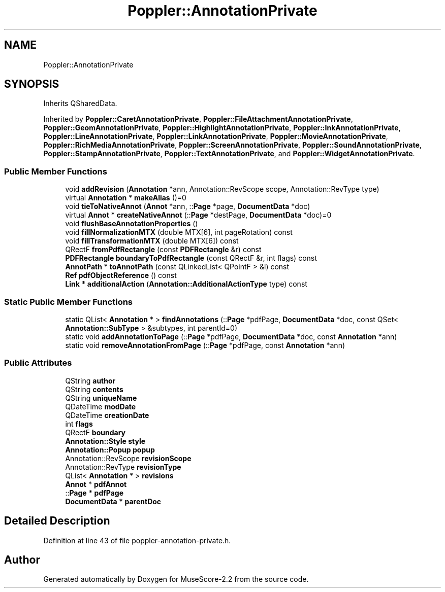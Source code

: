 .TH "Poppler::AnnotationPrivate" 3 "Mon Jun 5 2017" "MuseScore-2.2" \" -*- nroff -*-
.ad l
.nh
.SH NAME
Poppler::AnnotationPrivate
.SH SYNOPSIS
.br
.PP
.PP
Inherits QSharedData\&.
.PP
Inherited by \fBPoppler::CaretAnnotationPrivate\fP, \fBPoppler::FileAttachmentAnnotationPrivate\fP, \fBPoppler::GeomAnnotationPrivate\fP, \fBPoppler::HighlightAnnotationPrivate\fP, \fBPoppler::InkAnnotationPrivate\fP, \fBPoppler::LineAnnotationPrivate\fP, \fBPoppler::LinkAnnotationPrivate\fP, \fBPoppler::MovieAnnotationPrivate\fP, \fBPoppler::RichMediaAnnotationPrivate\fP, \fBPoppler::ScreenAnnotationPrivate\fP, \fBPoppler::SoundAnnotationPrivate\fP, \fBPoppler::StampAnnotationPrivate\fP, \fBPoppler::TextAnnotationPrivate\fP, and \fBPoppler::WidgetAnnotationPrivate\fP\&.
.SS "Public Member Functions"

.in +1c
.ti -1c
.RI "void \fBaddRevision\fP (\fBAnnotation\fP *ann, Annotation::RevScope scope, Annotation::RevType type)"
.br
.ti -1c
.RI "virtual \fBAnnotation\fP * \fBmakeAlias\fP ()=0"
.br
.ti -1c
.RI "void \fBtieToNativeAnnot\fP (\fBAnnot\fP *ann, ::\fBPage\fP *page, \fBDocumentData\fP *doc)"
.br
.ti -1c
.RI "virtual \fBAnnot\fP * \fBcreateNativeAnnot\fP (::\fBPage\fP *destPage, \fBDocumentData\fP *doc)=0"
.br
.ti -1c
.RI "void \fBflushBaseAnnotationProperties\fP ()"
.br
.ti -1c
.RI "void \fBfillNormalizationMTX\fP (double MTX[6], int pageRotation) const"
.br
.ti -1c
.RI "void \fBfillTransformationMTX\fP (double MTX[6]) const"
.br
.ti -1c
.RI "QRectF \fBfromPdfRectangle\fP (const \fBPDFRectangle\fP &r) const"
.br
.ti -1c
.RI "\fBPDFRectangle\fP \fBboundaryToPdfRectangle\fP (const QRectF &r, int flags) const"
.br
.ti -1c
.RI "\fBAnnotPath\fP * \fBtoAnnotPath\fP (const QLinkedList< QPointF > &l) const"
.br
.ti -1c
.RI "\fBRef\fP \fBpdfObjectReference\fP () const"
.br
.ti -1c
.RI "\fBLink\fP * \fBadditionalAction\fP (\fBAnnotation::AdditionalActionType\fP type) const"
.br
.in -1c
.SS "Static Public Member Functions"

.in +1c
.ti -1c
.RI "static QList< \fBAnnotation\fP * > \fBfindAnnotations\fP (::\fBPage\fP *pdfPage, \fBDocumentData\fP *doc, const QSet< \fBAnnotation::SubType\fP > &subtypes, int parentId=0)"
.br
.ti -1c
.RI "static void \fBaddAnnotationToPage\fP (::\fBPage\fP *pdfPage, \fBDocumentData\fP *doc, const \fBAnnotation\fP *ann)"
.br
.ti -1c
.RI "static void \fBremoveAnnotationFromPage\fP (::\fBPage\fP *pdfPage, const \fBAnnotation\fP *ann)"
.br
.in -1c
.SS "Public Attributes"

.in +1c
.ti -1c
.RI "QString \fBauthor\fP"
.br
.ti -1c
.RI "QString \fBcontents\fP"
.br
.ti -1c
.RI "QString \fBuniqueName\fP"
.br
.ti -1c
.RI "QDateTime \fBmodDate\fP"
.br
.ti -1c
.RI "QDateTime \fBcreationDate\fP"
.br
.ti -1c
.RI "int \fBflags\fP"
.br
.ti -1c
.RI "QRectF \fBboundary\fP"
.br
.ti -1c
.RI "\fBAnnotation::Style\fP \fBstyle\fP"
.br
.ti -1c
.RI "\fBAnnotation::Popup\fP \fBpopup\fP"
.br
.ti -1c
.RI "Annotation::RevScope \fBrevisionScope\fP"
.br
.ti -1c
.RI "Annotation::RevType \fBrevisionType\fP"
.br
.ti -1c
.RI "QList< \fBAnnotation\fP * > \fBrevisions\fP"
.br
.ti -1c
.RI "\fBAnnot\fP * \fBpdfAnnot\fP"
.br
.ti -1c
.RI "::\fBPage\fP * \fBpdfPage\fP"
.br
.ti -1c
.RI "\fBDocumentData\fP * \fBparentDoc\fP"
.br
.in -1c
.SH "Detailed Description"
.PP 
Definition at line 43 of file poppler\-annotation\-private\&.h\&.

.SH "Author"
.PP 
Generated automatically by Doxygen for MuseScore-2\&.2 from the source code\&.
